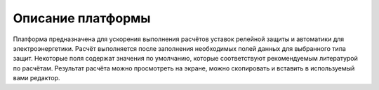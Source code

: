 Описание платформы
##################

Платформа предназначена для ускорения выполнения расчётов уставок релейной защиты и автоматики для
электроэнергетики.
Расчёт выполняется после заполнения необходимых полей данных для выбранного типа защит.
Некоторые поля содержат значения по умолчанию, которые соответствуют рекомендуемым литературой по расчётам.
Результат расчёта можно просмотреть на экране, можно скопировать и вставить в используемый вами редактор.

